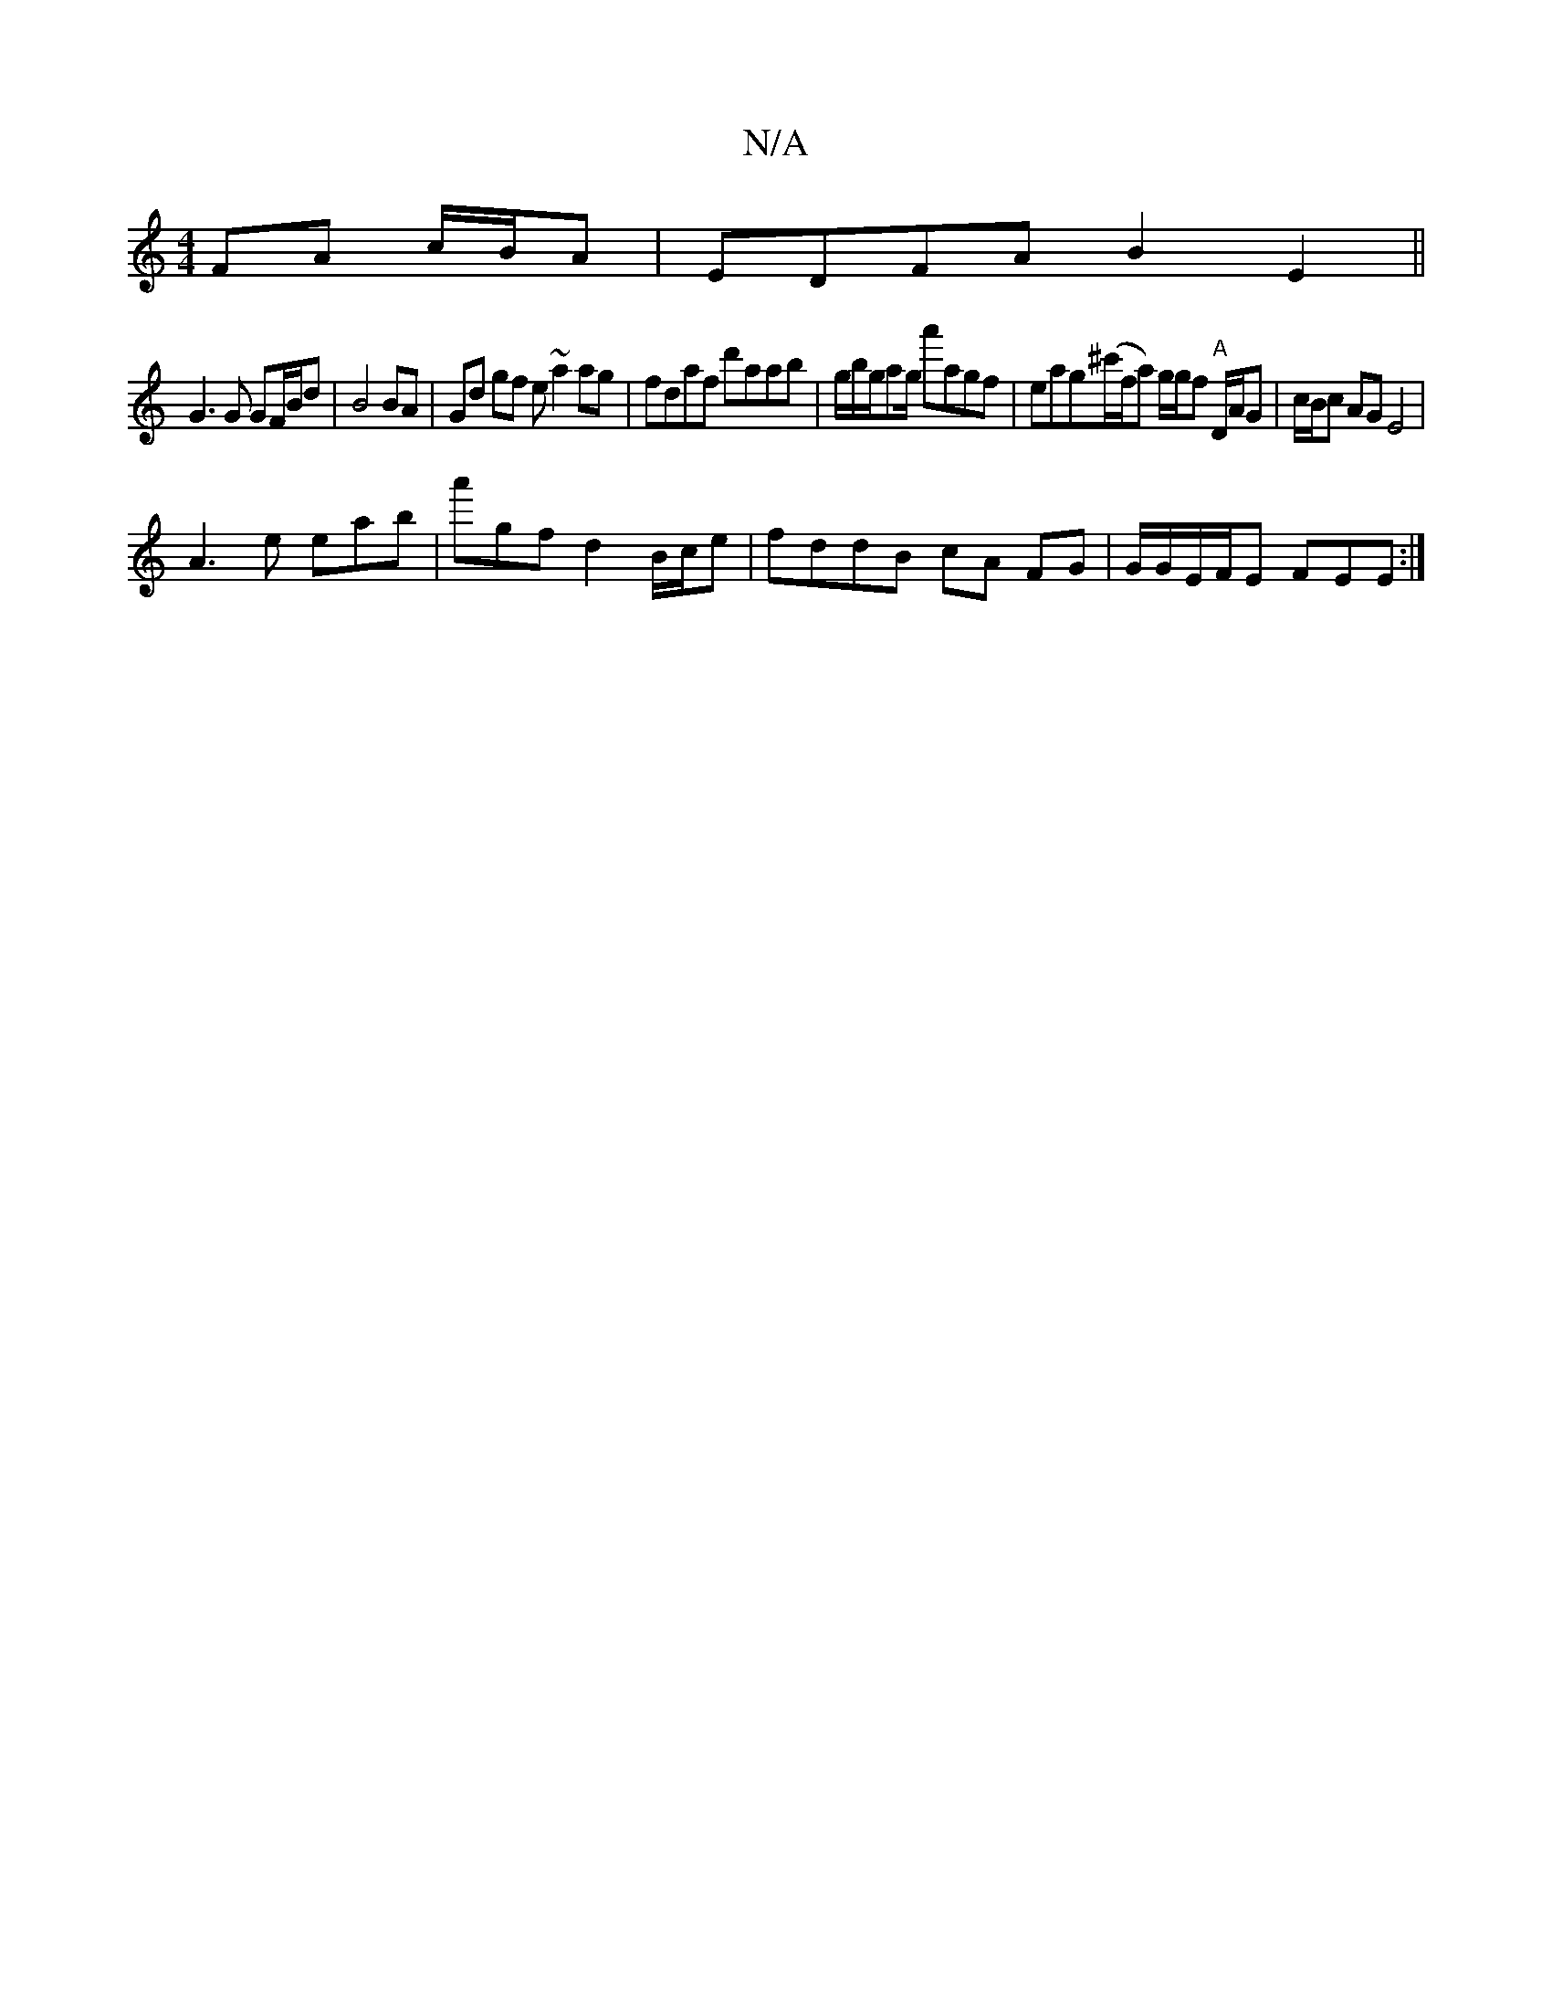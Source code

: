 X:1
T:N/A
M:4/4
R:N/A
K:Cmajor
 FA c/B/A | EDFA B2 E2 ||
G3G GF/B/d | B4 BA | Gd gf e~a2ag | fdaf d'aab | g/b/g/ag/ a'agf | eag(^c'/f/^ra) g/g/f "A" D/A/G |c/B/c AG E4|
A3 e eab | a'gf d2 B/c/e | fddB cA FG | G/G/E/F/E FEE :|

|: d